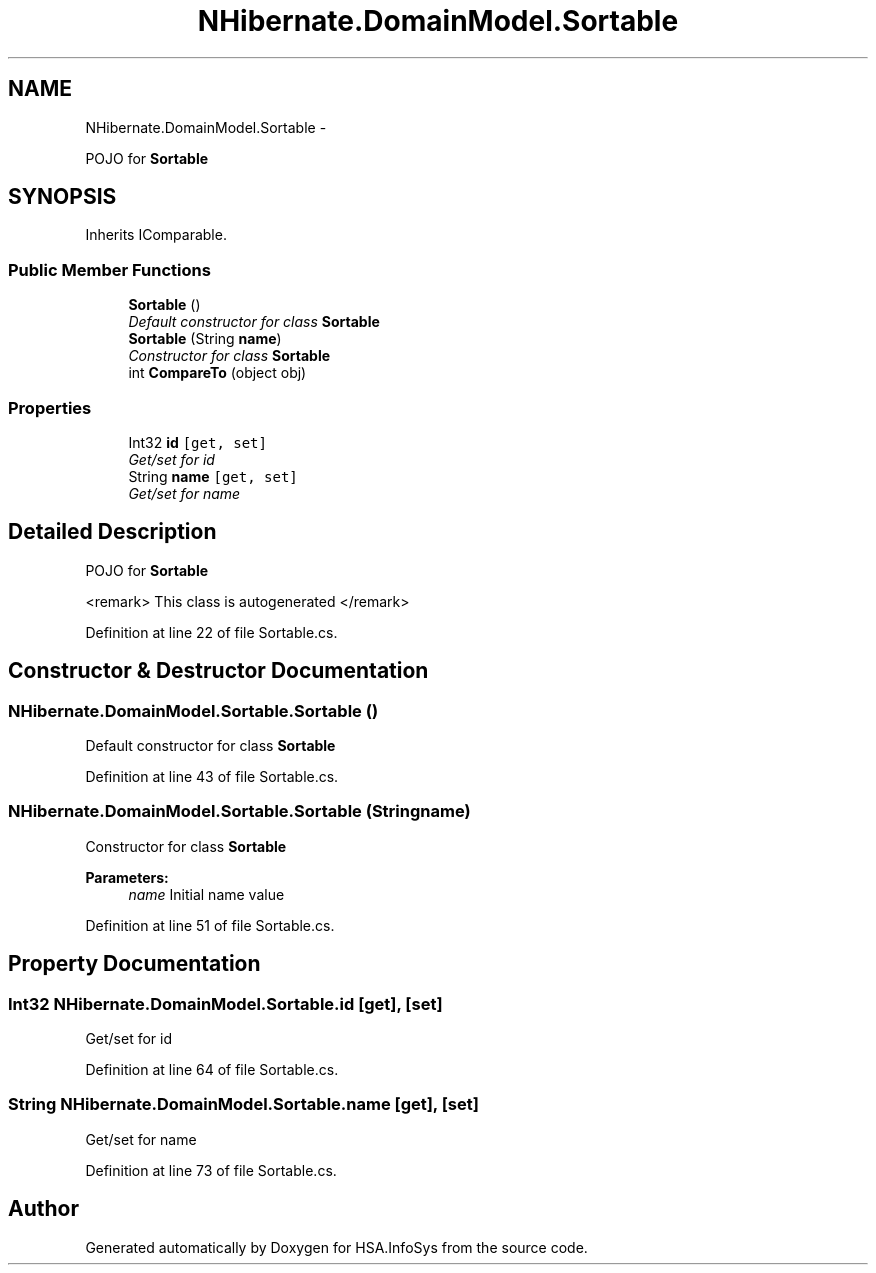 .TH "NHibernate.DomainModel.Sortable" 3 "Fri Jul 5 2013" "Version 1.0" "HSA.InfoSys" \" -*- nroff -*-
.ad l
.nh
.SH NAME
NHibernate.DomainModel.Sortable \- 
.PP
POJO for \fBSortable\fP  

.SH SYNOPSIS
.br
.PP
.PP
Inherits IComparable\&.
.SS "Public Member Functions"

.in +1c
.ti -1c
.RI "\fBSortable\fP ()"
.br
.RI "\fIDefault constructor for class \fBSortable\fP \fP"
.ti -1c
.RI "\fBSortable\fP (String \fBname\fP)"
.br
.RI "\fIConstructor for class \fBSortable\fP \fP"
.ti -1c
.RI "int \fBCompareTo\fP (object obj)"
.br
.in -1c
.SS "Properties"

.in +1c
.ti -1c
.RI "Int32 \fBid\fP\fC [get, set]\fP"
.br
.RI "\fIGet/set for id \fP"
.ti -1c
.RI "String \fBname\fP\fC [get, set]\fP"
.br
.RI "\fIGet/set for name \fP"
.in -1c
.SH "Detailed Description"
.PP 
POJO for \fBSortable\fP 

<remark> This class is autogenerated </remark> 
.PP
Definition at line 22 of file Sortable\&.cs\&.
.SH "Constructor & Destructor Documentation"
.PP 
.SS "NHibernate\&.DomainModel\&.Sortable\&.Sortable ()"

.PP
Default constructor for class \fBSortable\fP 
.PP
Definition at line 43 of file Sortable\&.cs\&.
.SS "NHibernate\&.DomainModel\&.Sortable\&.Sortable (Stringname)"

.PP
Constructor for class \fBSortable\fP 
.PP
\fBParameters:\fP
.RS 4
\fIname\fP Initial name value
.RE
.PP

.PP
Definition at line 51 of file Sortable\&.cs\&.
.SH "Property Documentation"
.PP 
.SS "Int32 NHibernate\&.DomainModel\&.Sortable\&.id\fC [get]\fP, \fC [set]\fP"

.PP
Get/set for id 
.PP
Definition at line 64 of file Sortable\&.cs\&.
.SS "String NHibernate\&.DomainModel\&.Sortable\&.name\fC [get]\fP, \fC [set]\fP"

.PP
Get/set for name 
.PP
Definition at line 73 of file Sortable\&.cs\&.

.SH "Author"
.PP 
Generated automatically by Doxygen for HSA\&.InfoSys from the source code\&.
